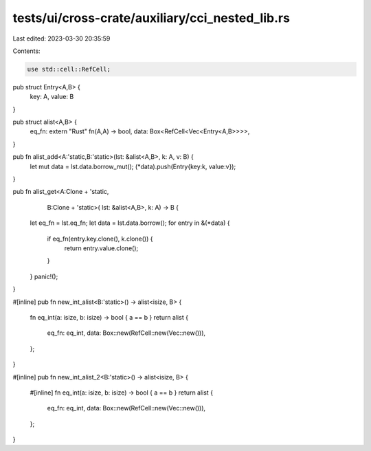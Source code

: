tests/ui/cross-crate/auxiliary/cci_nested_lib.rs
================================================

Last edited: 2023-03-30 20:35:59

Contents:

.. code-block:: rs

    use std::cell::RefCell;

pub struct Entry<A,B> {
    key: A,
    value: B
}

pub struct alist<A,B> {
    eq_fn: extern "Rust" fn(A,A) -> bool,
    data: Box<RefCell<Vec<Entry<A,B>>>>,
}

pub fn alist_add<A:'static,B:'static>(lst: &alist<A,B>, k: A, v: B) {
    let mut data = lst.data.borrow_mut();
    (*data).push(Entry{key:k, value:v});
}

pub fn alist_get<A:Clone + 'static,
                 B:Clone + 'static>(
                 lst: &alist<A,B>,
                 k: A)
                 -> B {
    let eq_fn = lst.eq_fn;
    let data = lst.data.borrow();
    for entry in &(*data) {
        if eq_fn(entry.key.clone(), k.clone()) {
            return entry.value.clone();
        }
    }
    panic!();
}

#[inline]
pub fn new_int_alist<B:'static>() -> alist<isize, B> {
    fn eq_int(a: isize, b: isize) -> bool { a == b }
    return alist {
        eq_fn: eq_int,
        data: Box::new(RefCell::new(Vec::new())),
    };
}

#[inline]
pub fn new_int_alist_2<B:'static>() -> alist<isize, B> {
    #[inline]
    fn eq_int(a: isize, b: isize) -> bool { a == b }
    return alist {
        eq_fn: eq_int,
        data: Box::new(RefCell::new(Vec::new())),
    };
}



